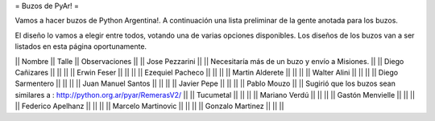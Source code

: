 = Buzos de PyAr! =

Vamos a hacer buzos de Python Argentina!. A continuación una lista preliminar de la gente anotada para los buzos.

El diseño lo vamos a elegir entre todos, votando una de varias opciones disponibles. Los diseños de los buzos van a ser listados en esta página oportunamente.

|| Nombre || Talle || Observaciones ||
|| Jose Pezzarini || || Necesitaría más de un buzo y envío a Misiones. ||
|| Diego Cañizares || || ||
|| Erwin Feser || || || 
|| Ezequiel Pacheco || || || 
|| Martin Alderete || || || 
|| Walter Alini || || || 
|| Diego Sarmentero || || || 
|| Juan Manuel Santos || || || 
|| Javier Pepe || || || 
|| Pablo Mouzo || || Sugirió que los buzos sean similares a : http://python.org.ar/pyar/RemerasV2/ ||
|| Tucumetal || || || 
|| Mariano Verdú || || || 
|| Gastón Menvielle || || || 
|| Federico Apelhanz || || || 
|| Marcelo Martinovic || || || 
|| Gonzalo Martinez || || || 
